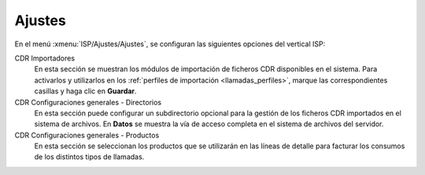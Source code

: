 .. _config_settings:

#######
Ajustes
#######

En el menú :xmenu:`ISP/Ajustes/Ajustes`, se configuran las siguientes opciones
del vertical ISP:

.. image:: img/config_settings.png
   :scale: 80 %

CDR Importadores
   En esta sección se muestran los módulos de importación de ficheros CDR disponibles
   en el sistema. Para activarlos y utilizarlos en los :ref:`perfiles de importación <llamadas_perfiles>`,
   marque las correspondientes casillas y haga clic en **Guardar**.

CDR Configuraciones generales - Directorios
   En esta sección puede configurar un subdirectorio opcional para la gestión
   de los ficheros CDR importados en el sistema de archivos. En **Datos** se muestra
   la vía de acceso completa en el sistema de archivos del servidor.

CDR Configuraciones generales - Productos
   En esta sección se seleccionan los productos que se utilizarán en las
   líneas de detalle para facturar los consumos de los distintos tipos de llamadas.

